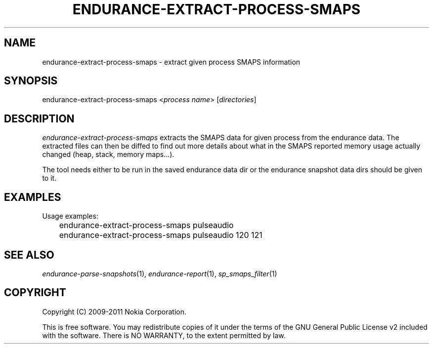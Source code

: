 .TH ENDURANCE-EXTRACT-PROCESS-SMAPS 1 "2011-03-04" "sp-endurance"
.SH NAME
endurance-extract-process-smaps - extract given process SMAPS information
.SH SYNOPSIS
endurance-extract-process-smaps <\fIprocess name\fP> [\fIdirectories\fP]
.SH DESCRIPTION
\fIendurance-extract-process-smaps\fP extracts the SMAPS data for given
process from the endurance data.  The extracted files can then be diffed
to find out more details about what in the SMAPS reported memory usage
actually changed (heap, stack, memory maps...).
.PP
The tool needs either to be run in the saved endurance data dir or
the endurance snapshot data dirs should be given to it.
.SH EXAMPLES
Usage examples:
.br
	endurance-extract-process-smaps pulseaudio
.br
	endurance-extract-process-smaps pulseaudio 120 121
.SH SEE ALSO
.IR endurance-parse-snapshots (1),
.IR endurance-report (1),
.IR sp_smaps_filter (1)
.SH COPYRIGHT
Copyright (C) 2009-2011 Nokia Corporation.
.PP
This is free software.  You may redistribute copies of it under the
terms of the GNU General Public License v2 included with the software.
There is NO WARRANTY, to the extent permitted by law.
